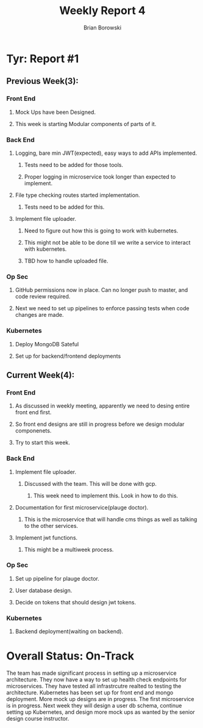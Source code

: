 #+TITLE: Weekly Report 4
#+AUTHOR: Brian Borowski

* Tyr: Report #1
** Previous Week(3):
*** Front End
**** Mock Ups have been Designed.
**** This week is starting Modular components of parts of it.
*** Back End
**** Logging, bare min JWT(expected), easy ways to add APIs implemented.
***** Tests need to be added for those tools.
***** Proper logging in microservice took longer than expected to implement.
**** File type checking routes started implementation.
***** Tests need to be added for this.
**** Implement file uploader.
***** Need to figure out how this is going to work with kubernetes.
***** This might not be able to be done till we write a service to interact with kubernetes.
***** TBD how to handle uploaded file.
*** Op Sec
**** GitHub permissions now in place. Can no longer push to master, and code review required.
**** Next we need to set up pipelines to enforce passing tests when code changes are made.
*** Kubernetes
**** Deploy MongoDB Sateful
**** Set up for backend/frontend deployments
** Current Week(4):
*** Front End
**** As discussed in weekly meeting, apparently we need to desing entire front end first.
**** So front end designs are still in progress before we design modular componenets.
**** Try to start this week. 
*** Back End
**** Implement file uploader.
***** Discussed with the team. This will be done with gcp.
****** This week need to implement this. Look in how to do this.
**** Documentation for first microservice(plauge doctor).
***** This is the microservice that will handle cms things as well as talking to the other services.
**** Implement jwt functions.
***** This might be a multiweek process.
*** Op Sec
**** Set up pipeline for plauge doctor.
**** User database design.
**** Decide on tokens that should design jwt tokens.
*** Kubernetes
**** Backend deployment(waiting on backend).

* Overall Status: On-Track
  The team has made significant process in setting up a microservice
  architecture. They now have a way to set up health check endpoints
  for microservices. They have tested all infrastrcutre realted to
  testing the architecture. Kubernetes has been set up for front end
  and mongo deployment. More mock up designs are in progress. The
  first microservice is in progress. Next week they will design a user
  db schema, continue setting up Kubernetes, and design more mock ups
  as wanted by the senior design course instructor.
